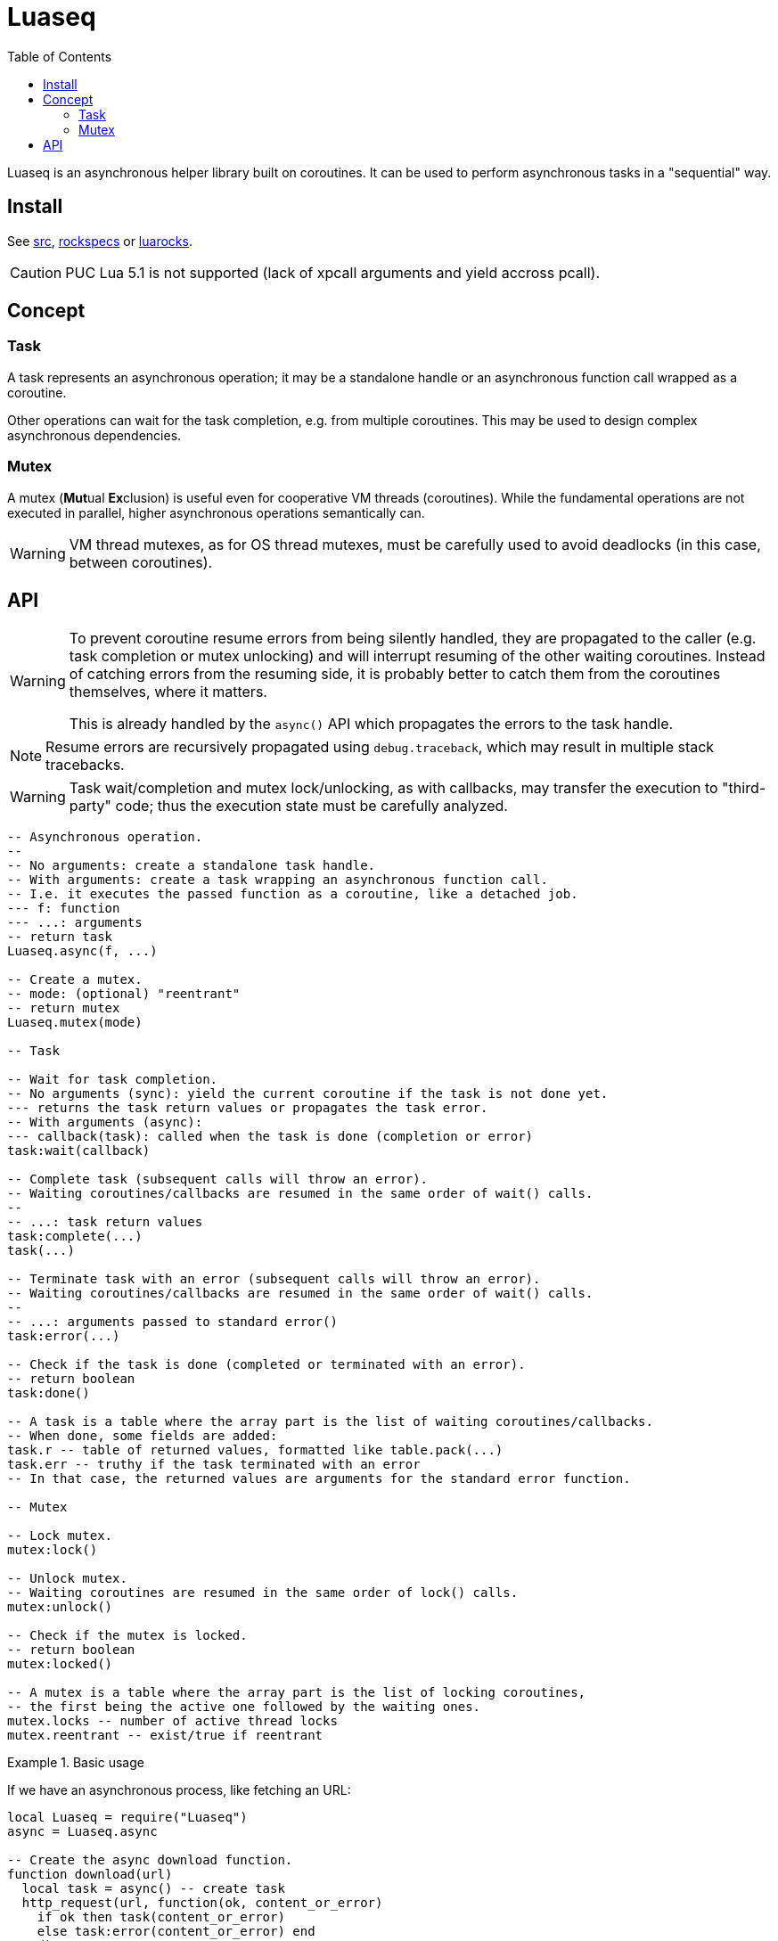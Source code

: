 = Luaseq
ifdef::env-github[]
:tip-caption: :bulb:
:note-caption: :information_source:
:important-caption: :heavy_exclamation_mark:
:caution-caption: :fire:
:warning-caption: :warning:
endif::[]
:toc: left
:toclevels: 5

Luaseq is an asynchronous helper library built on coroutines. It can be used to perform asynchronous tasks in a "sequential" way.

== Install

See link:src[], link:rockspecs[] or https://luarocks.org/modules/imagicthecat-0a6b669a3a/luaseq[luarocks].

CAUTION: PUC Lua 5.1 is not supported (lack of xpcall arguments and yield accross pcall).

== Concept

=== Task

A task represents an asynchronous operation; it may be a standalone handle or an asynchronous function call wrapped as a coroutine.

Other operations can wait for the task completion, e.g. from multiple coroutines. This may be used to design complex asynchronous dependencies.

=== Mutex

A mutex (**Mut**ual **Ex**clusion) is useful even for cooperative VM threads (coroutines). While the fundamental operations are not executed in parallel, higher asynchronous operations semantically can.

WARNING: VM thread mutexes, as for OS thread mutexes, must be carefully used to avoid deadlocks (in this case, between coroutines).

== API

[WARNING]
====
To prevent coroutine resume errors from being silently handled, they are propagated to the caller (e.g. task completion or mutex unlocking) and will interrupt resuming of the other waiting coroutines. Instead of catching errors from the resuming side, it is probably better to catch them from the coroutines themselves, where it matters.

This is already handled by the `async()` API which propagates the errors to the task handle.
====

NOTE: Resume errors are recursively propagated using `debug.traceback`, which may result in multiple stack tracebacks.

WARNING: Task wait/completion and mutex lock/unlocking, as with callbacks, may transfer the execution to "third-party" code; thus the execution state must be carefully analyzed.

[source,lua]
----
-- Asynchronous operation.
--
-- No arguments: create a standalone task handle.
-- With arguments: create a task wrapping an asynchronous function call.
-- I.e. it executes the passed function as a coroutine, like a detached job.
--- f: function
--- ...: arguments
-- return task
Luaseq.async(f, ...)

-- Create a mutex.
-- mode: (optional) "reentrant"
-- return mutex
Luaseq.mutex(mode)

-- Task

-- Wait for task completion.
-- No arguments (sync): yield the current coroutine if the task is not done yet.
--- returns the task return values or propagates the task error.
-- With arguments (async):
--- callback(task): called when the task is done (completion or error)
task:wait(callback)

-- Complete task (subsequent calls will throw an error).
-- Waiting coroutines/callbacks are resumed in the same order of wait() calls.
--
-- ...: task return values
task:complete(...)
task(...)

-- Terminate task with an error (subsequent calls will throw an error).
-- Waiting coroutines/callbacks are resumed in the same order of wait() calls.
--
-- ...: arguments passed to standard error()
task:error(...)

-- Check if the task is done (completed or terminated with an error).
-- return boolean
task:done()

-- A task is a table where the array part is the list of waiting coroutines/callbacks.
-- When done, some fields are added:
task.r -- table of returned values, formatted like table.pack(...)
task.err -- truthy if the task terminated with an error
-- In that case, the returned values are arguments for the standard error function.

-- Mutex

-- Lock mutex.
mutex:lock()

-- Unlock mutex.
-- Waiting coroutines are resumed in the same order of lock() calls.
mutex:unlock()

-- Check if the mutex is locked.
-- return boolean
mutex:locked()

-- A mutex is a table where the array part is the list of locking coroutines,
-- the first being the active one followed by the waiting ones.
mutex.locks -- number of active thread locks
mutex.reentrant -- exist/true if reentrant
----

.Basic usage
====
If we have an asynchronous process, like fetching an URL:

[source,lua]
----
local Luaseq = require("Luaseq")
async = Luaseq.async

-- Create the async download function.
function download(url)
  local task = async() -- create task
  http_request(url, function(ok, content_or_error)
    if ok then task(content_or_error)
    else task:error(content_or_error) end
  end)
  return task:wait() -- wait for the returned values
end

-- Download 10 URLs sequentially.
local download_task = async(function()
  for i=1,10 do
    local content = download("http://foo.bar/"..i..".txt")
    print(content)
  end
end)
----
====

.Mutex
====
If we have an asynchronous process which saves data to a SQL database:

[source,lua]
----
local Luaseq = require("Luaseq")
async = Luaseq.async

local txn = Luaseq.mutex()

-- Save the state of something using a transaction.
-- query() could be asynchronous too.
function save(thing)
  txn:lock()
  query("START TRANSACTION")
  query("UPDATE ...")
  some_async_task()
  query("UPDATE ...")
  some_async_task()
  query("UPDATE ...")
  query("COMMIT")
  txn:unlock()
end
----

Now `save(thing)` can be called from parallel (not fundamentally) tasks without corrupting the transaction.
====
